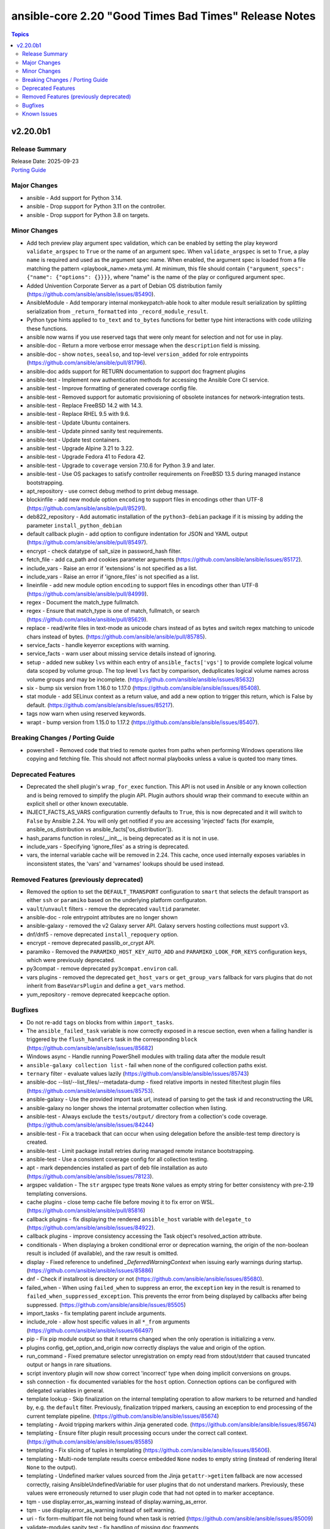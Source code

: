 ======================================================
ansible-core 2.20 "Good Times Bad Times" Release Notes
======================================================

.. contents:: Topics

v2.20.0b1
=========

Release Summary
---------------

| Release Date: 2025-09-23
| `Porting Guide <https://docs.ansible.com/ansible-core/2.20/porting_guides/porting_guide_core_2.20.html>`__

Major Changes
-------------

- ansible - Add support for Python 3.14.
- ansible - Drop support for Python 3.11 on the controller.
- ansible - Drop support for Python 3.8 on targets.

Minor Changes
-------------

- Add tech preview play argument spec validation, which can be enabled by setting the play keyword ``validate_argspec`` to ``True`` or the name of an argument spec. When ``validate_argspec`` is set to ``True``, a play ``name`` is required and used as the argument spec name. When enabled, the argument spec is loaded from a file matching the pattern <playbook_name>.meta.yml. At minimum, this file should contain ``{"argument_specs": {"name": {"options": {}}}}``, where "name" is the name of the play or configured argument spec.
- Added Univention Corporate Server as a part of Debian OS distribution family (https://github.com/ansible/ansible/issues/85490).
- AnsibleModule - Add temporary internal monkeypatch-able hook to alter module result serialization by splitting serialization from ``_return_formatted`` into ``_record_module_result``.
- Python type hints applied to ``to_text`` and ``to_bytes`` functions for better type hint interactions with code utilizing these functions.
- ansible now warns if you use reserved tags that were only meant for selection and not for use in play.
- ansible-doc - Return a more verbose error message when the ``description`` field is missing.
- ansible-doc - show ``notes``, ``seealso``, and top-level ``version_added`` for role entrypoints (https://github.com/ansible/ansible/pull/81796).
- ansible-doc adds support for RETURN documentation to support doc fragment plugins
- ansible-test - Implement new authentication methods for accessing the Ansible Core CI service.
- ansible-test - Improve formatting of generated coverage config file.
- ansible-test - Removed support for automatic provisioning of obsolete instances for network-integration tests.
- ansible-test - Replace FreeBSD 14.2 with 14.3.
- ansible-test - Replace RHEL 9.5 with 9.6.
- ansible-test - Update Ubuntu containers.
- ansible-test - Update pinned sanity test requirements.
- ansible-test - Update test containers.
- ansible-test - Upgrade Alpine 3.21 to 3.22.
- ansible-test - Upgrade Fedora 41 to Fedora 42.
- ansible-test - Upgrade to ``coverage`` version 7.10.6 for Python 3.9 and later.
- ansible-test - Use OS packages to satisfy controller requirements on FreeBSD 13.5 during managed instance bootstrapping.
- apt_repository - use correct debug method to print debug message.
- blockinfile - add new module option ``encoding`` to support files in encodings other than UTF-8 (https://github.com/ansible/ansible/pull/85291).
- deb822_repository - Add automatic installation of the ``python3-debian`` package if it is missing by adding the parameter ``install_python_debian``
- default callback plugin - add option to configure indentation for JSON and YAML output (https://github.com/ansible/ansible/pull/85497).
- encrypt - check datatype of salt_size in password_hash filter.
- fetch_file - add ca_path and cookies parameter arguments (https://github.com/ansible/ansible/issues/85172).
- include_vars - Raise an error if 'extensions' is not specified as a list.
- include_vars - Raise an error if 'ignore_files' is not specified as a list.
- lineinfile - add new module option ``encoding`` to support files in encodings other than UTF-8 (https://github.com/ansible/ansible/pull/84999).
- regex - Document the match_type fullmatch.
- regex - Ensure that match_type is one of match, fullmatch, or search (https://github.com/ansible/ansible/pull/85629).
- replace - read/write files in text-mode as unicode chars instead of as bytes and switch regex matching to unicode chars instead of bytes. (https://github.com/ansible/ansible/pull/85785).
- service_facts - handle keyerror exceptions with warning.
- service_facts - warn user about missing service details instead of ignoring.
- setup - added new subkey ``lvs`` within each entry of ``ansible_facts['vgs']`` to provide complete logical volume data scoped by volume group. The top level ``lvs`` fact by comparison, deduplicates logical volume names across volume groups and may be incomplete. (https://github.com/ansible/ansible/issues/85632)
- six - bump six version from 1.16.0 to 1.17.0 (https://github.com/ansible/ansible/issues/85408).
- stat module - add SELinux context as a return value, and add a new option to trigger this return, which is False by default. (https://github.com/ansible/ansible/issues/85217).
- tags now warn when using reserved keywords.
- wrapt - bump version from 1.15.0 to 1.17.2 (https://github.com/ansible/ansible/issues/85407).

Breaking Changes / Porting Guide
--------------------------------

- powershell - Removed code that tried to remote quotes from paths when performing Windows operations like copying and fetching file. This should not affect normal playbooks unless a value is quoted too many times.

Deprecated Features
-------------------

- Deprecated the shell plugin's ``wrap_for_exec`` function. This API is not used in Ansible or any known collection and is being removed to simplify the plugin API. Plugin authors should wrap their command to execute within an explicit shell or other known executable.
- INJECT_FACTS_AS_VARS configuration currently defaults to ``True``, this is now deprecated and it will switch to ``False`` by Ansible 2.24. You will only get notified if you are accessing 'injected' facts (for example, ansible_os_distribution vs ansible_facts['os_distribution']).
- hash_params function in roles/__init__ is being deprecated as it is not in use.
- include_vars - Specifying 'ignore_files' as a string is deprecated.
- vars, the internal variable cache will be removed in 2.24. This cache, once used internally exposes variables in inconsistent states, the 'vars' and 'varnames' lookups should be used instead.

Removed Features (previously deprecated)
----------------------------------------

- Removed the option to set the ``DEFAULT_TRANSPORT`` configuration to ``smart`` that selects the default transport as either ``ssh`` or ``paramiko`` based on the underlying platform configuraton.
- ``vault``/``unvault`` filters - remove the deprecated ``vaultid`` parameter.
- ansible-doc - role entrypoint attributes are no longer shown
- ansible-galaxy - removed the v2 Galaxy server API. Galaxy servers hosting collections must support v3.
- dnf/dnf5 - remove deprecated ``install_repoquery`` option.
- encrypt - remove deprecated passlib_or_crypt API.
- paramiko - Removed the ``PARAMIKO_HOST_KEY_AUTO_ADD`` and ``PARAMIKO_LOOK_FOR_KEYS`` configuration keys, which were previously deprecated.
- py3compat - remove deprecated ``py3compat.environ`` call.
- vars plugins - removed the deprecated ``get_host_vars`` or ``get_group_vars`` fallback for vars plugins that do not inherit from ``BaseVarsPlugin`` and define a ``get_vars`` method.
- yum_repository - remove deprecated ``keepcache`` option.

Bugfixes
--------

- Do not re-add ``tags`` on blocks from within ``import_tasks``.
- The ``ansible_failed_task`` variable is now correctly exposed in a rescue section, even when a failing handler is triggered by the ``flush_handlers`` task in the corresponding ``block`` (https://github.com/ansible/ansible/issues/85682)
- Windows async - Handle running PowerShell modules with trailing data after the module result
- ``ansible-galaxy collection list`` - fail when none of the configured collection paths exist.
- ``ternary`` filter - evaluate values lazily (https://github.com/ansible/ansible/issues/85743)
- ansible-doc --list/--list_files/--metadata-dump - fixed relative imports in nested filter/test plugin files (https://github.com/ansible/ansible/issues/85753).
- ansible-galaxy - Use the provided import task url, instead of parsing to get the task id and reconstructing the URL
- ansible-galaxy no longer shows the internal protomatter collection when listing.
- ansible-test - Always exclude the ``tests/output/`` directory from a collection's code coverage. (https://github.com/ansible/ansible/issues/84244)
- ansible-test - Fix a traceback that can occur when using delegation before the ansible-test temp directory is created.
- ansible-test - Limit package install retries during managed remote instance bootstrapping.
- ansible-test - Use a consistent coverage config for all collection testing.
- apt - mark dependencies installed as part of deb file installation as auto (https://github.com/ansible/ansible/issues/78123).
- argspec validation - The ``str`` argspec type treats ``None`` values as empty string for better consistency with pre-2.19 templating conversions.
- cache plugins - close temp cache file before moving it to fix error on WSL. (https://github.com/ansible/ansible/pull/85816)
- callback plugins - fix displaying the rendered ``ansible_host`` variable with ``delegate_to`` (https://github.com/ansible/ansible/issues/84922).
- callback plugins - improve consistency accessing the Task object's resolved_action attribute.
- conditionals - When displaying a broken conditional error or deprecation warning, the origin of the non-boolean result is included (if available), and the raw result is omitted.
- display - Fixed reference to undefined `_DeferredWarningContext` when issuing early warnings during startup. (https://github.com/ansible/ansible/issues/85886)
- dnf - Check if installroot is directory or not (https://github.com/ansible/ansible/issues/85680).
- failed_when - When using ``failed_when`` to suppress an error, the ``exception`` key in the result is renamed to ``failed_when_suppressed_exception``. This prevents the error from being displayed by callbacks after being suppressed. (https://github.com/ansible/ansible/issues/85505)
- import_tasks - fix templating parent include arguments.
- include_role - allow host specific values in all ``*_from`` arguments (https://github.com/ansible/ansible/issues/66497)
- pip - Fix pip module output so that it returns changed when the only operation is initializing a venv.
- plugins config, get_option_and_origin now correctly displays the value and origin of the option.
- run_command - Fixed premature selector unregistration on empty read from stdout/stderr that caused truncated output or hangs in rare situations.
- script inventory plugin will now show correct 'incorrect' type when doing implicit conversions on groups.
- ssh connection - fix documented variables for the ``host`` option. Connection options can be configured with delegated variables in general.
- template lookup - Skip finalization on the internal templating operation to allow markers to be returned and handled by, e.g. the ``default`` filter. Previously, finalization tripped markers, causing an exception to end processing of the current template pipeline. (https://github.com/ansible/ansible/issues/85674)
- templating - Avoid tripping markers within Jinja generated code. (https://github.com/ansible/ansible/issues/85674)
- templating - Ensure filter plugin result processing occurs under the correct call context. (https://github.com/ansible/ansible/issues/85585)
- templating - Fix slicing of tuples in templating (https://github.com/ansible/ansible/issues/85606).
- templating - Multi-node template results coerce embedded ``None`` nodes to empty string (instead of rendering literal ``None`` to the output).
- templating - Undefined marker values sourced from the Jinja ``getattr->getitem`` fallback are now accessed correctly, raising AnsibleUndefinedVariable for user plugins that do not understand markers. Previously, these values were erroneously returned to user plugin code that had not opted in to marker acceptance.
- tqm - use display.error_as_warning instead of display.warning_as_error.
- tqm - use display.error_as_warning instead of self.warning.
- uri - fix form-multipart file not being found when task is retried (https://github.com/ansible/ansible/issues/85009)
- validate-modules sanity test - fix handling of missing doc fragments (https://github.com/ansible/ansible/pull/85638).

Known Issues
------------

- templating - Exceptions raised in a Jinja ``set`` or ``with`` block which are not accessed by the template are ignored in the same manner as undefined values.
- templating - Passing a container created in a Jinja ``set`` or ``with`` block to a method results in a copy of that container. Mutations to that container which are not returned by the method will be discarded.
